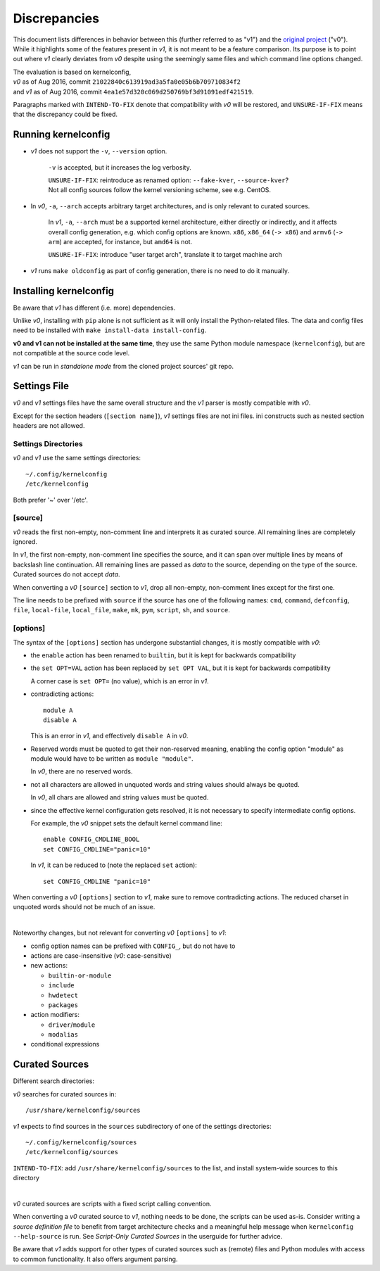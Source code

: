 .. _original project:
    https://github.com/Calchan/kernelconfig


Discrepancies
=============

This document lists differences in behavior
between this (further referred to as "v1") and the `original project`_ ("v0").
While it highlights some of the features present in *v1*,
it is not meant to be a feature comparison.
Its purpose is to point out where *v1* clearly deviates from *v0*
despite using the seemingly same files
and which command line options changed.

| The evaluation is based on kernelconfig,
| *v0* as of Aug 2016, commit ``21022840c613919ad3a5fa0e05b6b709710834f2``
| and *v1* as of Aug 2016, commit ``4ea1e57d320c069d250769bf3d91091edf421519``.

Paragraphs marked with ``INTEND-TO-FIX`` denote
that compatibility with *v0* will be restored,
and ``UNSURE-IF-FIX`` means that the discrepancy could be fixed.


Running kernelconfig
--------------------

* *v1* does not support the ``-v``, ``--version`` option.

    ``-v`` is accepted, but it increases the log verbosity.

    | ``UNSURE-IF-FIX``: reintroduce as renamed option: ``--fake-kver``, ``--source-kver``?
    | Not all config sources follow the kernel versioning scheme, see e.g. CentOS.


* In *v0*, ``-a``, ``--arch`` accepts arbitrary target architectures,
  and is only relevant to curated sources.

    In *v1*, ``-a``, ``--arch`` must be a supported kernel architecture,
    either directly or indirectly, and it affects overall config generation,
    e.g. which config options are known.
    ``x86``, ``x86_64`` (``-> x86``) and ``armv6`` (``-> arm``) are accepted,
    for instance, but ``amd64`` is not.

    ``UNSURE-IF-FIX``: introduce "user target arch",
    translate it to target machine arch

* *v1* runs ``make oldconfig`` as part of config generation,
  there is no need to do it manually.


Installing kernelconfig
-----------------------

Be aware that *v1* has different (i.e. more) dependencies.

Unlike *v0*, installing with ``pip`` alone is not sufficient
as it will only install the Python-related files.
The data and config files need to be installed with
``make install-data install-config``.

**v0 and v1 can not be installed at the same time**,
they use the same Python module namespace (``kernelconfig``),
but are not compatible at the source code level.

*v1* can be run in *standalone mode* from the cloned project sources' git repo.


Settings File
-------------

*v0* and *v1* settings files have the same overall structure
and the *v1* parser is mostly compatible with *v0*.

Except for the section headers (``[section name]``),
*v1* settings files are not ini files.
ini constructs such as nested section headers are not allowed.


Settings Directories
++++++++++++++++++++

*v0* and *v1* use the same settings directories::

    ~/.config/kernelconfig
    /etc/kernelconfig

Both prefer '~' over '/etc'.


\[source\]
++++++++++

*v0* reads the first non-empty, non-comment line
and interprets it as curated source.
All remaining lines are completely ignored.

In *v1*, the first non-empty, non-comment line specifies the source,
and it can span over multiple lines by means of backslash line continuation.
All remaining lines are passed as *data* to the source,
depending on the type of the source.
Curated sources do not accept *data*.

When converting a *v0* ``[source]`` section to *v1*,
drop all non-empty, non-comment lines except for the first one.

The line needs to be prefixed with ``source``
if the source has one of the following names:
``cmd``,
``command``,
``defconfig``,
``file``,
``local-file``,
``local_file``,
``make``,
``mk``,
``pym``,
``script``,
``sh``,
and ``source``.


\[options\]
+++++++++++

The syntax of the ``[options]`` section has undergone
substantial changes, it is mostly compatible with *v0*:

* the ``enable`` action has been renamed to ``builtin``,
  but it is kept for backwards compatibility

* the ``set OPT=VAL`` action has been replaced by ``set OPT VAL``,
  but it is kept for backwards compatibility

  A corner case is ``set OPT=`` (no value), which is an error in *v1*.

* contradicting actions::

    module A
    disable A

  This is an error in *v1*, and effectively ``disable A`` in *v0*.

* Reserved words must be quoted to get their non-reserved meaning,
  enabling the config option "module" as module would have to be written
  as ``module "module"``.

  In *v0*, there are no reserved words.

* not all characters are allowed in unquoted words
  and string values should always be quoted.

  In *v0*, all chars are allowed and string values must be quoted.

* since the effective kernel configuration gets resolved,
  it is not necessary to specify intermediate config options.

  For example, the *v0* snippet sets the default kernel command line::

    enable CONFIG_CMDLINE_BOOL
    set CONFIG_CMDLINE="panic=10"

  In *v1*, it can be reduced to (note the replaced ``set`` action)::

    set CONFIG_CMDLINE "panic=10"

When converting a *v0* ``[options]`` section to *v1*,
make sure to remove contradicting actions.
The reduced charset in unquoted words should not be much of an issue.

|

Noteworthy changes, but not relevant for converting *v0* ``[options]`` to *v1*:

* config option names can be prefixed with ``CONFIG_``, but do not have to

* actions are case-insensitive (*v0*: case-sensitive)

* new actions:

  * ``builtin-or-module``

  * ``include``

  * ``hwdetect``

  * ``packages``

* action modifiers:

  * ``driver``/``module``

  * ``modalias``

* conditional expressions



Curated Sources
---------------

Different search directories:

*v0* searches for curated sources in::

    /usr/share/kernelconfig/sources

*v1* expects to find sources in the ``sources`` subdirectory
of one of the settings directories::

    ~/.config/kernelconfig/sources
    /etc/kernelconfig/sources

``INTEND-TO-FIX``: add ``/usr/share/kernelconfig/sources`` to the list,
and install system-wide sources to this directory

|

*v0* curated sources are scripts with a fixed script calling convention.

When converting a *v0* curated source to *v1*, nothing needs to be done,
the scripts can be used as-is.
Consider writing a *source definition file* to benefit
from target architecture checks and a meaningful help message
when ``kernelconfig --help-source`` is run.
See *Script-Only Curated Sources* in the userguide for further advice.

Be aware that *v1* adds support for other types of curated sources
such as (remote) files and Python modules with access to common functionality.
It also offers argument parsing.
